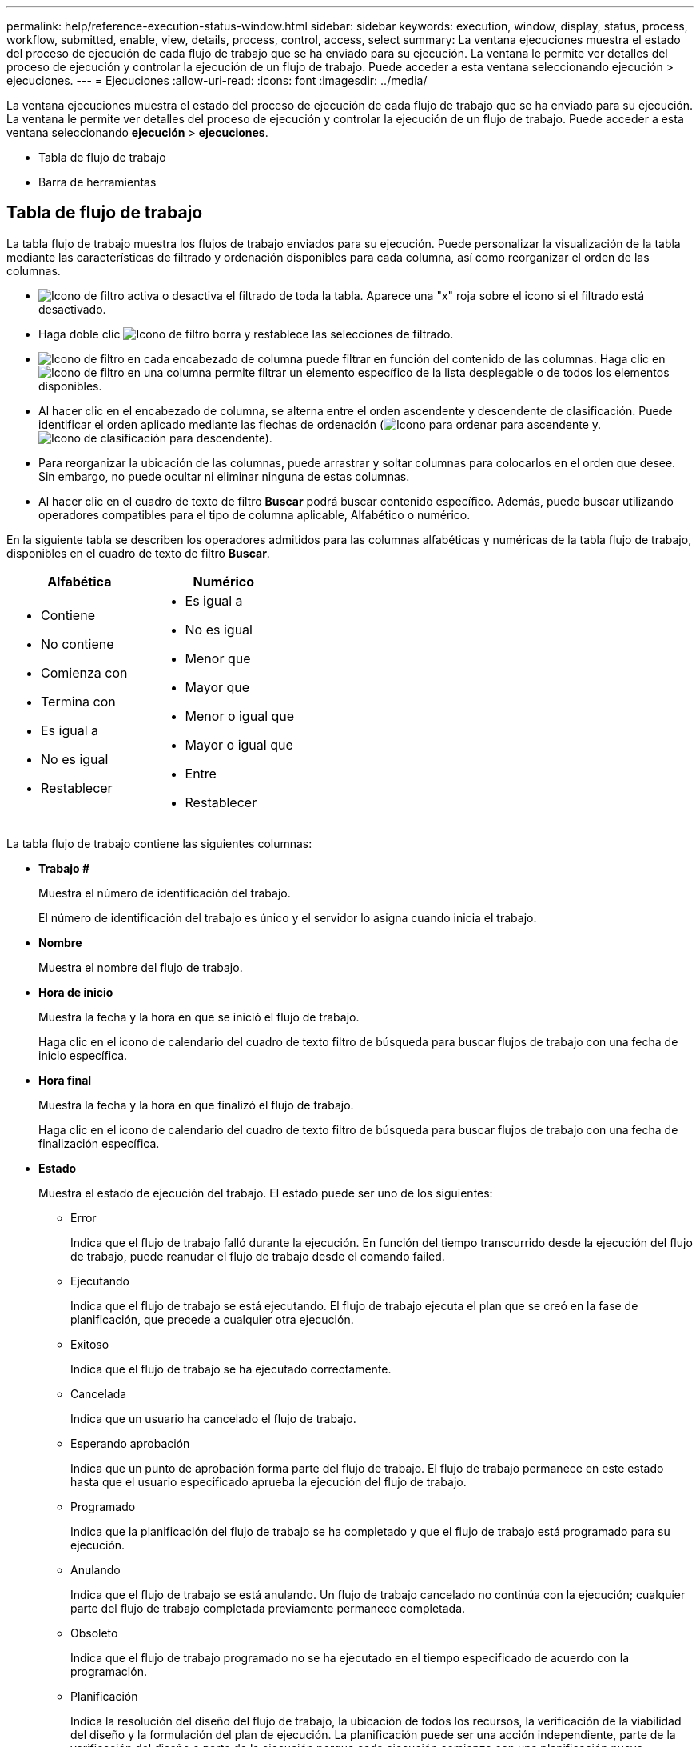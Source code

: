 ---
permalink: help/reference-execution-status-window.html 
sidebar: sidebar 
keywords: execution, window, display, status, process, workflow, submitted, enable, view, details, process, control, access, select 
summary: La ventana ejecuciones muestra el estado del proceso de ejecución de cada flujo de trabajo que se ha enviado para su ejecución. La ventana le permite ver detalles del proceso de ejecución y controlar la ejecución de un flujo de trabajo. Puede acceder a esta ventana seleccionando ejecución > ejecuciones. 
---
= Ejecuciones
:allow-uri-read: 
:icons: font
:imagesdir: ../media/


[role="lead"]
La ventana ejecuciones muestra el estado del proceso de ejecución de cada flujo de trabajo que se ha enviado para su ejecución. La ventana le permite ver detalles del proceso de ejecución y controlar la ejecución de un flujo de trabajo. Puede acceder a esta ventana seleccionando *ejecución* > *ejecuciones*.

* Tabla de flujo de trabajo
* Barra de herramientas




== Tabla de flujo de trabajo

La tabla flujo de trabajo muestra los flujos de trabajo enviados para su ejecución. Puede personalizar la visualización de la tabla mediante las características de filtrado y ordenación disponibles para cada columna, así como reorganizar el orden de las columnas.

* image:../media/filter_icon_wfa.gif["Icono de filtro"] activa o desactiva el filtrado de toda la tabla. Aparece una "x" roja sobre el icono si el filtrado está desactivado.
* Haga doble clic image:../media/filter_icon_wfa.gif["Icono de filtro"] borra y restablece las selecciones de filtrado.
* image:../media/wfa_filter_icon.gif["Icono de filtro"] en cada encabezado de columna puede filtrar en función del contenido de las columnas. Haga clic en image:../media/wfa_filter_icon.gif["Icono de filtro"] en una columna permite filtrar un elemento específico de la lista desplegable o de todos los elementos disponibles.
* Al hacer clic en el encabezado de columna, se alterna entre el orden ascendente y descendente de clasificación. Puede identificar el orden aplicado mediante las flechas de ordenación (image:../media/wfa_sortarrow_up_icon.gif["Icono para ordenar"] para ascendente y. image:../media/wfa_sortarrow_down_icon.gif["Icono de clasificación"] para descendente).
* Para reorganizar la ubicación de las columnas, puede arrastrar y soltar columnas para colocarlos en el orden que desee. Sin embargo, no puede ocultar ni eliminar ninguna de estas columnas.
* Al hacer clic en el cuadro de texto de filtro *Buscar* podrá buscar contenido específico. Además, puede buscar utilizando operadores compatibles para el tipo de columna aplicable, Alfabético o numérico.


En la siguiente tabla se describen los operadores admitidos para las columnas alfabéticas y numéricas de la tabla flujo de trabajo, disponibles en el cuadro de texto de filtro *Buscar*.

[cols="2*"]
|===
| Alfabética | Numérico 


 a| 
* Contiene
* No contiene
* Comienza con
* Termina con
* Es igual a
* No es igual
* Restablecer

 a| 
* Es igual a
* No es igual
* Menor que
* Mayor que
* Menor o igual que
* Mayor o igual que
* Entre
* Restablecer


|===
La tabla flujo de trabajo contiene las siguientes columnas:

* *Trabajo #*
+
Muestra el número de identificación del trabajo.

+
El número de identificación del trabajo es único y el servidor lo asigna cuando inicia el trabajo.

* *Nombre*
+
Muestra el nombre del flujo de trabajo.

* *Hora de inicio*
+
Muestra la fecha y la hora en que se inició el flujo de trabajo.

+
Haga clic en el icono de calendario del cuadro de texto filtro de búsqueda para buscar flujos de trabajo con una fecha de inicio específica.

* *Hora final*
+
Muestra la fecha y la hora en que finalizó el flujo de trabajo.

+
Haga clic en el icono de calendario del cuadro de texto filtro de búsqueda para buscar flujos de trabajo con una fecha de finalización específica.

* *Estado*
+
Muestra el estado de ejecución del trabajo. El estado puede ser uno de los siguientes:

+
** Error
+
Indica que el flujo de trabajo falló durante la ejecución. En función del tiempo transcurrido desde la ejecución del flujo de trabajo, puede reanudar el flujo de trabajo desde el comando failed.

** Ejecutando
+
Indica que el flujo de trabajo se está ejecutando. El flujo de trabajo ejecuta el plan que se creó en la fase de planificación, que precede a cualquier otra ejecución.

** Exitoso
+
Indica que el flujo de trabajo se ha ejecutado correctamente.

** Cancelada
+
Indica que un usuario ha cancelado el flujo de trabajo.

** Esperando aprobación
+
Indica que un punto de aprobación forma parte del flujo de trabajo. El flujo de trabajo permanece en este estado hasta que el usuario especificado aprueba la ejecución del flujo de trabajo.

** Programado
+
Indica que la planificación del flujo de trabajo se ha completado y que el flujo de trabajo está programado para su ejecución.

** Anulando
+
Indica que el flujo de trabajo se está anulando. Un flujo de trabajo cancelado no continúa con la ejecución; cualquier parte del flujo de trabajo completada previamente permanece completada.

** Obsoleto
+
Indica que el flujo de trabajo programado no se ha ejecutado en el tiempo especificado de acuerdo con la programación.

** Planificación
+
Indica la resolución del diseño del flujo de trabajo, la ubicación de todos los recursos, la verificación de la viabilidad del diseño y la formulación del plan de ejecución. La planificación puede ser una acción independiente, parte de la verificación del diseño o parte de la ejecución porque cada ejecución comienza con una planificación nueva.

** Pendiente
+
Indica que el flujo de trabajo está en la cola de planificación. Este es un estado interno. El flujo de trabajo se recupera para planificar a partir de este estado.

** Éxito parcial
+
Indica que aunque el flujo de trabajo se ha ejecutado correctamente, hay uno o varios pasos que han fallado. La ejecución se completa porque los pasos fallidos se han configurado de forma que la ejecución del flujo de trabajo continúa incluso cuando el paso ha fallado.



* *Completado*
+
Muestra el número de pasos que se han completado del número total de pasos para el flujo de trabajo seleccionado.

* *Enviado por*
+
Muestra el nombre de usuario del usuario que envió el flujo de trabajo.

* *Enviado a*
+
Muestra la fecha y la hora en que se envió el flujo de trabajo.

+
Haga clic en el icono de calendario del cuadro de texto filtro de búsqueda para buscar flujos de trabajo con una fecha de envío específica.

* *Comentario de ejecución*
+
Muestra el comentario especificado para la ejecución del flujo de trabajo.

* *Programado para*
+
Muestra la fecha y hora programadas para la ejecución del flujo de trabajo.

+
Haga clic en el icono de calendario del cuadro de texto filtro de búsqueda para buscar flujos de trabajo con una fecha programada específica.cuando se aplique un filtro para ver los trabajos en una fecha posterior en la columna, pueden aparecer los trabajos con "'Job # cero'". Esto indica que el trabajo aún no se ha creado y que se creará a la hora programada.

* *ID recurrente*
+
Muestra el identificador de la programación recurrente.

* *Nombre del programa*
+
Muestra el nombre de la programación.

* *Último cambio de estado*
+
Muestra la hora a la que se cambió el estado.

+
Haga clic en el icono de calendario del cuadro de texto filtro de búsqueda para buscar flujos de trabajo con una fecha de último cambio de estado específica.

* *Comentario del punto de aprobación*
+
Indica el mensaje que se muestra al usuario en el último punto de aprobación, si procede, durante la ejecución del flujo de trabajo.





== Barra de herramientas

La barra de herramientas está situada encima del encabezado de la columna. Puede utilizar los iconos de la barra de herramientas para realizar varias acciones. También se puede acceder a estas acciones desde el menú contextual de la ventana.

* *image:../media/details_wfa_icon.gif["Icono Detalles"] (Detalles)*
+
Abre la ventana Supervisión del flujo de trabajo seleccionado, que contiene las siguientes fichas para obtener información detallada sobre el flujo de trabajo:

+
** Flujo
** Plan de ejecución
** Entradas del usuario
** Parámetros de retorno
** Historia




También puede hacer doble clic en una entrada de la tabla para abrir la ventana Supervisión para ver información detallada.

* *image:../media/abort_wfa_icon.gif["Icono de cancelación"] (Anular)*
+
Impide que continúe el proceso de ejecución. Esta opción está activada para flujos de trabajo que se encuentran en modo de ejecución.

* *image:../media/reschedule_wfa_icon.gif["Icono Reschecule"] (Reprogramar)*
+
Abre un cuadro de diálogo reprogramar flujo de trabajo, que permite cambiar la hora de ejecución del flujo de trabajo. La opción está habilitada para los flujos de trabajo que están en el estado programado.

* *image:../media/resume_wfa_icon.gif["Icono de reanudar"] (Reanudar)*
+
Abre un cuadro de diálogo Reanudar flujo de trabajo, que permite reanudar la ejecución del flujo de trabajo después de modificar los problemas de entorno (por ejemplo, credenciales incorrectas en una matriz, licencias que faltan o matriz inactiva). La opción está habilitada para los flujos de trabajo que estén en la `Failed` estado.

* *image:../media/approve_resume_wfa_icon.gif["Icono aprobar y reanudar"] (Aprobar y reanudar)*
+
Permite aprobar la ejecución del flujo de trabajo y continuar con el proceso de ejecución. Esta opción está habilitada para los flujos de trabajo que se encuentran en la `Waiting For Approval state`.

* *image:../media/reject_abort_wfa_icon.gif["Icono rechazar y cancelar"] (Rechazar y anular)*
+
Permite rechazar la ejecución del flujo de trabajo y detener el proceso de ejecución. Esta opción está habilitada para los flujos de trabajo que se encuentran en la `Waiting For Approval state`.

* *image:../media/clean_reservation_wfa_icon.gif["Icono de limpieza de reservas"] (Reserva limpia)*
+
Permite limpiar la reserva de recursos realizada para un flujo de trabajo de la caché local. La reserva limpia solo está disponible para flujos de trabajo programados, fallidos y parcialmente correctos. No puede reanudar la reserva después de limpiarla.

* *image:../media/refresh_wfa_icon.gif["Icono de reposición"] (Actualizar)*
+
Actualiza la lista de flujos de trabajo. La vista se actualiza automáticamente. Para activar y desactivar la actualización automática, haga clic en image:../media/refresh_icon_wfa.gif[""] en la barra de estado.


